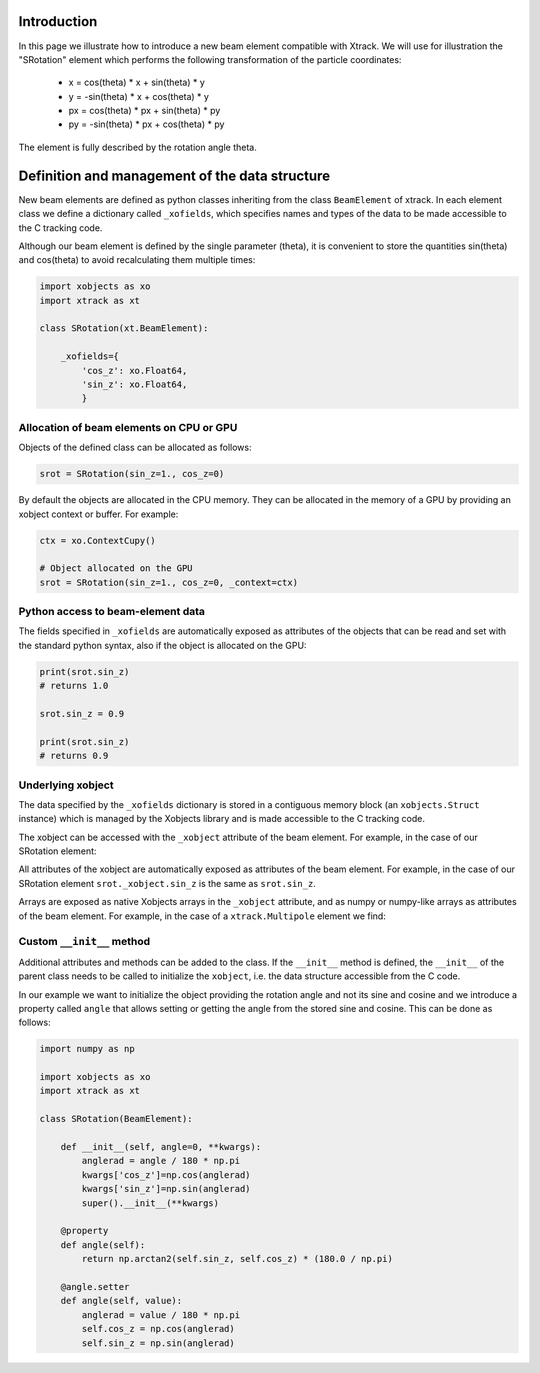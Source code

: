 Introduction
============

In this page we illustrate how to introduce a new beam element compatible with Xtrack.
We will use for illustration the "SRotation" element which performs the following transformation of the particle coordinates:

 - x  =  cos(theta) * x + sin(theta) * y
 - y  = -sin(theta) * x + cos(theta) * y
 - px  =  cos(theta) * px + sin(theta) * py
 - py  = -sin(theta) * px + cos(theta) * py

The element is fully described by the rotation angle theta.


Definition and management of the data structure
===============================================

New beam elements are defined as python classes inheriting from the class ``BeamElement`` of xtrack.
In each element class we define a dictionary called ``_xofields``, which specifies names and types of the data to be made accessible to the C tracking code.

Although our beam element is defined by the single parameter (theta), it is convenient to store the quantities sin(theta) and cos(theta) to avoid recalculating them multiple times:

.. code-block:: python

    import xobjects as xo
    import xtrack as xt

    class SRotation(xt.BeamElement):

        _xofields={
            'cos_z': xo.Float64,
            'sin_z': xo.Float64,
            }

Allocation of beam elements on CPU or GPU
-----------------------------------------

Objects of the defined class can be allocated as follows:

.. code-block:: python

    srot = SRotation(sin_z=1., cos_z=0)

By default the objects are allocated in the CPU memory. They can be allocated in the memory of a GPU by providing an xobject context or buffer. For example:

.. code-block:: python

    ctx = xo.ContextCupy()

    # Object allocated on the GPU
    srot = SRotation(sin_z=1., cos_z=0, _context=ctx)

Python access to beam-element data
----------------------------------

The fields specified in ``_xofields`` are automatically exposed as attributes of the objects that can be read and set with the standard python syntax, also if the object is allocated on the GPU:

.. code-block:: python

    print(srot.sin_z)
    # returns 1.0

    srot.sin_z = 0.9

    print(srot.sin_z)
    # returns 0.9


Underlying xobject
------------------

The data specified by the ``_xofields`` dictionary is stored in a contiguous memory
block (an ``xobjects.Struct`` instance) which is managed by the Xobjects library
and is made accessible to the C tracking code.

The xobject can be accessed with the ``_xobject`` attribute of the beam element.
For example, in the case of our SRotation element:

.. code-block::python

    srot._xobject

All attributes of the xobject are automatically exposed as attributes of the beam element.
For example, in the case of our SRotation element ``srot._xobject.sin_z`` is the
same as ``srot.sin_z``.

Arrays are exposed as native Xobjects arrays in the ``_xobject`` attribute, and
as numpy or numpy-like arrays as attributes of the beam element. For example, in
the case of a ``xtrack.Multipole`` element we find:

.. code-block::python

    mp = xtrack.Multipole(knl=[1,2,3])

    mp._xobject.knl
    # is an xobjects array

    mp.knl
    # is a numpy array








Custom ``__init__`` method
--------------------------

Additional attributes and methods can be added to the class. If the ``__init__``
method is defined, the ``__init__`` of the parent class needs to be called to
initialize the ``xobject``, i.e. the data structure accessible from the C code.

In our example we want to initialize the object providing the rotation angle and
not its sine and cosine and we introduce a property called ``angle`` that allows
setting or getting the angle from the stored sine and cosine. This can be done
as follows:

.. code-block:: python

    import numpy as np

    import xobjects as xo
    import xtrack as xt

    class SRotation(BeamElement):

        def __init__(self, angle=0, **kwargs):
            anglerad = angle / 180 * np.pi
            kwargs['cos_z']=np.cos(anglerad)
            kwargs['sin_z']=np.sin(anglerad)
            super().__init__(**kwargs)

        @property
        def angle(self):
            return np.arctan2(self.sin_z, self.cos_z) * (180.0 / np.pi)

        @angle.setter
        def angle(self, value):
            anglerad = value / 180 * np.pi
            self.cos_z = np.cos(anglerad)
            self.sin_z = np.sin(anglerad)



